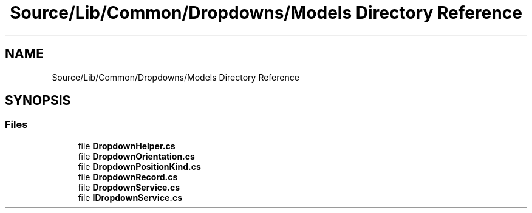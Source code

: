 .TH "Source/Lib/Common/Dropdowns/Models Directory Reference" 3 "Version 1.0.0" "Luthetus.Ide" \" -*- nroff -*-
.ad l
.nh
.SH NAME
Source/Lib/Common/Dropdowns/Models Directory Reference
.SH SYNOPSIS
.br
.PP
.SS "Files"

.in +1c
.ti -1c
.RI "file \fBDropdownHelper\&.cs\fP"
.br
.ti -1c
.RI "file \fBDropdownOrientation\&.cs\fP"
.br
.ti -1c
.RI "file \fBDropdownPositionKind\&.cs\fP"
.br
.ti -1c
.RI "file \fBDropdownRecord\&.cs\fP"
.br
.ti -1c
.RI "file \fBDropdownService\&.cs\fP"
.br
.ti -1c
.RI "file \fBIDropdownService\&.cs\fP"
.br
.in -1c
